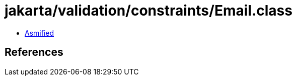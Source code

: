 = jakarta/validation/constraints/Email.class

 - link:Email-asmified.java[Asmified]

== References

